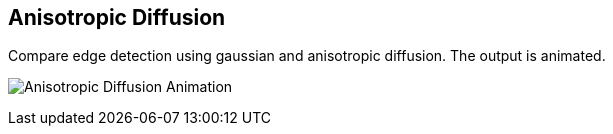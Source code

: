 :Author:    Arafat Hasan
:Email:     <opendoor.arafat[at]gmail[dot]com>
:Date:      August 29, 2020
:Revision:  v1.0



 




Anisotropic Diffusion
---------------------

Compare edge detection using gaussian and anisotropic diffusion. The output is animated.



image:/imgOut/anisotropic-diffusion.gif[Anisotropic Diffusion Animation]


